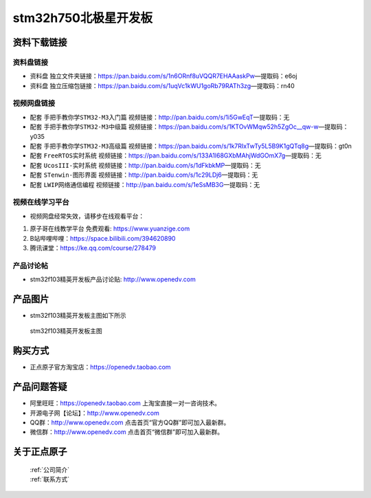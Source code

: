 stm32h750北极星开发板
==========================

资料下载链接
------------

资料盘链接
^^^^^^^^^^^

- ``资料盘`` 独立文件夹链接：https://pan.baidu.com/s/1n6ORnf8uVQQR7EHAAaskPw—提取码：e6oj  
 
- ``资料盘`` 独立压缩包链接：https://pan.baidu.com/s/1uqVc1kWU1goRb79RATh3zg—提取码：rn40   

视频网盘链接
^^^^^^^^^^^

-  配套 ``手把手教你学STM32-M3入门篇`` 视频链接：http://pan.baidu.com/s/1i5GwEqT—提取码：无

-  配套 ``手把手教你学STM32-M3中级篇`` 视频链接：https://pan.baidu.com/s/1KTOvWMqw52h5ZgOc__qw-w—提取码：y035  

-  配套 ``手把手教你学STM32-M3高级篇`` 视频链接：https://pan.baidu.com/s/1k7RIxTwTy5L5B9K1gQTq8g—提取码：gt0n 

-  配套 ``FreeRTOS实时系统`` 视频链接：https://pan.baidu.com/s/133A1l68GXbMAhjWdGOmX7g—提取码：无
   
-  配套 ``UcosIII-实时系统`` 视频链接：http://pan.baidu.com/s/1dFkbkMP—提取码：无   

-  配套 ``STenwin-图形界面`` 视频链接：http://pan.baidu.com/s/1c29LDj6—提取码：无

-  配套 ``LWIP网络通信编程`` 视频链接：http://pan.baidu.com/s/1eSsMB3G—提取码：无

      

视频在线学习平台
^^^^^^^^^^^^^^^^^
- 视频网盘经常失效，请移步在线观看平台：

1. ``原子哥在线教学平台`` 免费观看: https://www.yuanzige.com
#. B站哔哩哔哩：https://space.bilibili.com/394620890
#. 腾讯课堂：https://ke.qq.com/course/278479


产品讨论帖
^^^^^^^^^^^^^^^^^

- stm32f103精英开发板产品讨论贴: http://www.openedv.com 


产品图片
--------

- stm32f103精英开发板主图如下所示

.. _pic_major_5640_Z:

.. figure:: media/stm32f103_jingying/jingying.png


   
 stm32f103精英开发板主图



购买方式
--------

- 正点原子官方淘宝店：https://openedv.taobao.com 




产品问题答疑
------------

- 阿里旺旺：https://openedv.taobao.com 上淘宝直接一对一咨询技术。  
- 开源电子网【论坛】：http://www.openedv.com 
- QQ群：http://www.openedv.com   点击首页“官方QQ群”即可加入最新群。 
- 微信群：http://www.openedv.com 点击首页“微信群”即可加入最新群。
  


关于正点原子  
-----------------

 | :ref:`公司简介` 
 | :ref:`联系方式`



